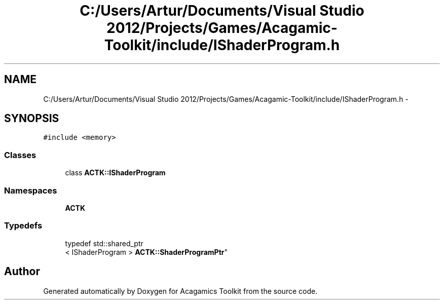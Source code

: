 .TH "C:/Users/Artur/Documents/Visual Studio 2012/Projects/Games/Acagamic-Toolkit/include/IShaderProgram.h" 3 "Thu Apr 3 2014" "Acagamics Toolkit" \" -*- nroff -*-
.ad l
.nh
.SH NAME
C:/Users/Artur/Documents/Visual Studio 2012/Projects/Games/Acagamic-Toolkit/include/IShaderProgram.h \- 
.SH SYNOPSIS
.br
.PP
\fC#include <memory>\fP
.br

.SS "Classes"

.in +1c
.ti -1c
.RI "class \fBACTK::IShaderProgram\fP"
.br
.in -1c
.SS "Namespaces"

.in +1c
.ti -1c
.RI "\fBACTK\fP"
.br
.in -1c
.SS "Typedefs"

.in +1c
.ti -1c
.RI "typedef std::shared_ptr
.br
< IShaderProgram > \fBACTK::ShaderProgramPtr\fP"
.br
.in -1c
.SH "Author"
.PP 
Generated automatically by Doxygen for Acagamics Toolkit from the source code\&.
